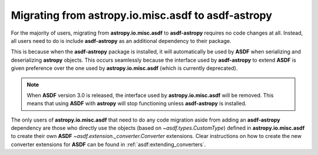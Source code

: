 .. _migrating:

Migrating from **astropy.io.misc.asdf** to **asdf-astropy**
===========================================================

For the majority of users, migrating from **astropy.io.misc.asdf** to **asdf-astropy**
requires no code changes at all. Instead, all users need to do is include **asdf-astropy**
as an additional dependency to their package.

This is because when the **asdf-astropy** package is installed, it will automatically be used
by **ASDF** when serializing and deserializing **astropy** objects. This occurs seamlessly because
the interface used by **asdf-astropy** to extend **ASDF** is given preference over the one used by
**astropy.io.misc.asdf** (which is currently deprecated).

.. note::

	When **ASDF** version 3.0 is released, the interface used by **astropy.io.misc.asdf** will
	be removed. This means that using **ASDF** with **astropy** will stop functioning unless
	**asdf-astropy** is installed.

The only users of **astropy.io.misc.asdf** that need to do any code migration aside from adding
an **asdf-astropy** dependency are those who directly use the objects (based on `~asdf.types.CustomType`)
defined in **astropy.io.misc.asdf** to create their own **ASDF** `~asdf.extension._converter.Converter`
extensions. Clear instructions on how to create the new converter extensions for **ASDF** can be found
in :ref:`asdf:extending_converters`.
